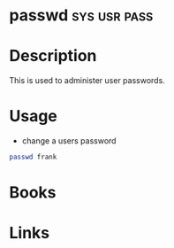 #+TAGS: sys usr pass


* passwd                                                       :sys:usr:pass:
* Description
This is used to administer user passwords.
* Usage
- change a users password
#+BEGIN_SRC sh
passwd frank
#+END_SRC

* Books
* Links
